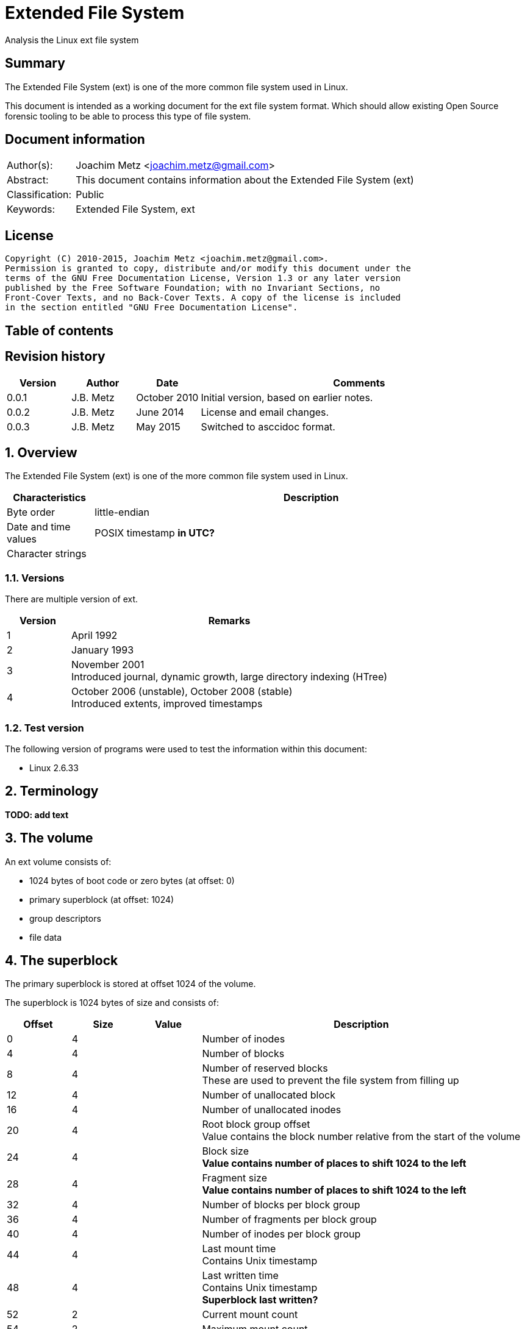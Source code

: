 = Extended File System
Analysis the Linux ext file system

:toc:
:toc-placement: manual
:toc-title: 
:toclevels: 4

:numbered!:
[abstract]
== Summary
The Extended File System (ext) is one of the more common file system used in 
Linux.

This document is intended as a working document for the ext file system format. 
Which should allow existing Open Source forensic tooling to be able to process 
this type of file system.

[preface]
== Document information
[cols="1,5"]
|===
| Author(s): | Joachim Metz <joachim.metz@gmail.com>
| Abstract: | This document contains information about the Extended File System (ext)
| Classification: | Public
| Keywords: | Extended File System, ext
|===

[preface]
== License
....
Copyright (C) 2010-2015, Joachim Metz <joachim.metz@gmail.com>.
Permission is granted to copy, distribute and/or modify this document under the 
terms of the GNU Free Documentation License, Version 1.3 or any later version 
published by the Free Software Foundation; with no Invariant Sections, no 
Front-Cover Texts, and no Back-Cover Texts. A copy of the license is included 
in the section entitled "GNU Free Documentation License".
....

[preface]
== Table of contents
toc::[]

[preface]
== Revision history
[cols="1,1,1,5",options="header"]
|===
| Version | Author | Date | Comments
| 0.0.1 | J.B. Metz | October 2010 | Initial version, based on earlier notes.
| 0.0.2 | J.B. Metz | June 2014 | License and email changes.
| 0.0.3 | J.B. Metz | May 2015 | Switched to asccidoc format.
|===

:numbered:
== Overview
The Extended File System (ext) is one of the more common file system used in 
Linux.

[cols="1,5",options="header"]
|===
| Characteristics | Description
| Byte order | little-endian
| Date and time values | POSIX timestamp [yellow-background]*in UTC?*
| Character strings | 
|===

=== Versions
There are multiple version of ext.

[cols="1,5",options="header"]
|===
| Version | Remarks
| 1 | April 1992
| 2 | January 1993
| 3 | November 2001 +
Introduced journal, dynamic growth, large directory indexing (HTree)
| 4 | October 2006 (unstable), October 2008 (stable) +
Introduced extents, improved timestamps
|===

=== Test version
The following version of programs were used to test the information within this 
document:

* Linux 2.6.33

== Terminology
[yellow-background]*TODO: add text*

== The volume
An ext volume consists of:

* 1024 bytes of boot code or zero bytes (at offset: 0)
* primary superblock (at offset: 1024)
* group descriptors
* file data

== The superblock
The primary superblock is stored at offset 1024 of the volume.

The superblock is 1024 bytes of size and consists of:

[cols="1,1,1,5",options="header"]
|===
| Offset | Size | Value | Description
| 0 | 4 | | Number of inodes
| 4 | 4 | | Number of blocks
| 8 | 4 | | Number of reserved blocks +
These are used to prevent the file system from filling up
| 12 | 4 | | Number of unallocated block
| 16 | 4 | | Number of unallocated inodes
| 20 | 4 | | Root block group offset +
Value contains the block number relative from the start of the volume
| 24 | 4 | | Block size +
[yellow-background]*Value contains number of places to shift 1024 to the left*
| 28 | 4 | | Fragment size +
[yellow-background]*Value contains number of places to shift 1024 to the left*
| 32 | 4 | | Number of blocks per block group
| 36 | 4 | | Number of fragments per block group
| 40 | 4 | | Number of inodes per block group
| 44 | 4 | | Last mount time +
Contains Unix timestamp
| 48 | 4 | | Last written time +
Contains Unix timestamp +
[yellow-background]*Superblock last written?*
| 52 | 2 | | Current mount count
| 54 | 2 | | Maximum mount count
| 56 | 2 | 0x53 0xef | Signature
| 58 | 2 | | File system state +
[yellow-background]*TODO add value table*
| 60 | 2 | | Error-handling status +
[yellow-background]*TODO add value table*
| 62 | 2 | | Minor version +
[yellow-background]*TODO add value table*
| 64 | 4 | | Last consistency check time +
Contains Unix timestamp
| 68 | 4 | | Consistency check interval +
Contains Unix timestamp
| 72 | 4 | | Creator operating system +
[yellow-background]*TODO add value table*
| 76 | 4 | | Major version +
[yellow-background]*TODO add value table*
| 80 | 2 | | Reserved block user identifier (UID)
| 82 | 2 | | Reserved block group identifier (GID)
4+| _If major version is EXT2_DYNAMIC_REV_
| 84 | 4 | | First non-reserved inode
| 88 | 2 | | Inode size
| 90 | 2 | | Block group
| 92 | 4 | | Compatible feature flags +
[yellow-background]*TODO add value table*
| 96 | 4 | | Incompatible feature flags +
[yellow-background]*TODO add value table*
| 100 | 4 | | Read-only compatible feature flags +
[yellow-background]*TODO add value table*
| 104 | 16 | | File system identifier +
Contains GUID/UUID
| 120 | 16 | | Volume (label) name +
Contains an UTF-8 string
| 136 | 64 | | Last mounted path +
Contains an UTF-8 string
| 200 | 4 | | Algorithm usage bitmap
4+| _Performance hints_ +
_If EXT2_COMPAT_PREALLOC is set_
| 204 | 1 | | Number of pre-allocated blocks per file
| 205 | 1 | | Number of pre-allocated blocks per directory
| 206 | 2 | | Padding
4+| _Journalling support_ +
_If EXT3_FEATURE_COMPAT_HAS_JOURNAL is set_
| 208 | 16 | | Journal identifier +
Contains GUID/UUID
| 224 | 4 | | Journal inode
| 228 | 4 | | Journal device +
[yellow-background]*What does this value contain?*
| 232 | 4 | | Head of orphan inode list +
[yellow-background]*What does this value contain?*
| 236 | 4 x 4 | | HTREE hash seed
| 252 | 1 | | Default hash version
| 253 | 3 | | Padding
| 256 | 4 | | Default mount options
| 260 | 4 | | First metablock block group
| 264 | 760 | | Unused (Reserved)
|===

....
__le16 s_desc_size; (replaces a reserved field) 
/* 64bit support valid if EXT4_FEATURE_INCOMPAT_64BIT */ 
/*150*/    __le32 s_blocks_count_hi;   /* Blocks count */ 
__le32     s_r_blocks_count_hi; /* Reserved blocks count */ 
__le32     s_free_blocks_count_hi; /* Free blocks count */ 
....

=== File system state flags

[cols="1,1,5",options="header"]
|===
| Value | Identifier | Description
| 0x0001 | | Is clean
| 0x0002 | | Has errors
| 0x0004 | | Recovering orphan inodes
|===

=== Error-handling status

[cols="1,1,5",options="header"]
|===
| Value | Identifier | Description
| 1 | | Continue
| 2 | | Remount as read-only
| 3 | | Panic
|===

=== Creator operating system

[cols="1,1,5",options="header"]
|===
| Value | Identifier | Description
| 1 | | Linux
| 2 | | GNU Hurd
| 3 | | Masix
| 4 | | FreeBSD
| 5 | | Lites
|===

=== Major version

[cols="1,1,5",options="header"]
|===
| Value | Identifier | Description
| 0 | | Original version
| 1 | | "Dynamic" version
|===

=== Compatible features flags

[cols="1,1,5",options="header"]
|===
| Value | Identifier | Description
| 0x0001 | | Pre-allocate directory blocks +
Reduces fragmentation
| 0x0002 | | Has AFS server inodes
| 0x0004 | | Has journal
| 0x0008 | | Have extended inode attributes
| 0x0010 | | Resizable volume +
[yellow-background]*Only upwards?*
| 0x0020 | | Use directory hash index
|===

=== Incompatible features flags

[cols="1,1,5",options="header"]
|===
| Value | Identifier | Description
| 0x0001 | | Has compression +
[yellow-background]*Not yet supported*
| 0x0002 | | Has directory type
| 0x0004 | | Needs recovery
| 0x0008 | | Has journal device
|===

=== Read-only compatible features flags

[cols="1,1,5",options="header"]
|===
| Value | Identifier | Description
| 0x0001 | | Has sparse superblocks and group descriptor tables
| 0x0002 | | Contains large file(s)
| 0x0004 | | Use directory B-tree +
[yellow-background]*Not implemented*
|===

== The group descriptor
The group descriptor is 32 bytes of size and consists of:

[cols="1,1,1,5",options="header"]
|===
| Offset | Size | Value | Description
| 0 | 4 | | Block bitmap offset +
Contains the block address
| 4 | 4 | | Inode bitmap offset +
Contains the block address
| 8 | 4 | | Inode table offset +
Contains the block address
| 12 | 2 | | Number of unallocated blocks
| 14 | 2 | | Number of unallocated inodes
| 16 | 2 | | Number of directories
| 18 | 2 | | Padding
| 20 | 3 x 4 | | Reserved
|===

....
__le32 bg_block_bitmap_hi; /* Blocks bitmap block MSB */ 
__le32 bg_inode_bitmap_hi; /* Inodes bitmap block MSB */ 
__le32 bg_inode_table_hi;  /* Inodes table block MSB */ 
....

== The extents
The extents were introduced in ext4.

....
/*
 * This is the extent on-disk structure.
 * It's used at the bottom of the tree.
 */
struct ext4_extent {
        __le32  ee_block;       /* first logical block extent covers */
        __le16  ee_len;         /* number of blocks covered by extent */
        __le16  ee_start_hi;    /* high 16 bits of physical block */
        __le32  ee_start_lo;    /* low 32 bits of physical block */
};

/*
 * This is index on-disk structure.
 * It's used at all the levels except the bottom.
 */
struct ext4_extent_idx {
        __le32  ei_block;       /* index covers logical blocks from 'block' */
        __le32  ei_leaf_lo;     /* pointer to the physical block of the next *
                                 * level. leaf or next index could be there */
        __le16  ei_leaf_hi;     /* high 16 bits of physical block */
        __u16   ei_unused;
};
....

== The inode
The standard inode is 128 bytes of size and consists of:

[cols="1,1,1,5",options="header"]
|===
| Offset | Size | Value | Description
| 0 | 2 | | File mode +
Contains file type and permissions
| 2 | 2 | | Lower part of user identifier (UID)
| 4 | 4 | | Lower part of size
| 8 | 4 | | Last access time +
Contains a POSIX timestamp
| 12 | 4 | | Last inode change time +
Contains a POSIX timestamp
| 16 | 4 | | Last modification time +
Contains a POSIX timestamp
| 20 | 4 | | Deletion time +
Contains a POSIX timestamp
| 24 | 2 | | Lower part of group identifier (GID)
| 26 | 2 | | Link count
| 28 | 4 | | Sector count
| 32 | 4 | | Flags +
[yellow-background]*TODO add value table*
| 36 | 4 | | Reserved +
[yellow-background]*Or h_i_translator on GNU herd*
| 40 | 12 x 4 | | Array of direct block numbers
| 88 | 4 | | Indirect block number
| 92 | 4 | | Double indirect block number
| 96 | 4 | | Triple indirect block number
| 100 | 4 | | NFS generation number
| 104 | 4 | | File ACL +
[yellow-background]*Extended attributes block number?*
| 108 | 4 | | Directory ACL +
[yellow-background]*Upper part of size?*
| 112 | 4 | | Fragment block address
| 116 | 1 | | Fragment block index
| 117 | 1 | | Fragment size
| 118 | 2 | | Padding +
[yellow-background]*Or h_i_mode_high on GNU herd*
| 120 | 2 | | Upper part of user identifier (UID) +
[yellow-background]*Or reserved on masix*
| 122 | 2 | | Upper part of group identifier (GID) +
[yellow-background]*Or reserved on masix*
| 124 | 4 | | Reserved +
[yellow-background]*Or h_i_author on GNU herd*
|===

If the "dynamic" version in the major version of the superblock is set the 
inode can be larger than the standard version.

[yellow-background]*Last access time: if directory/file is accessed (read)*
[yellow-background]*Last inode change time: on creation of permission/ownership changes*
[yellow-background]*Last modification time: if directory/file is modified (written)*
[yellow-background]*Deletion time: if a directory/file is deleted (unlinked)*

== The directory entry
The directory entry is [yellow-background]*32 bytes* of size and consists of:

[cols="1,1,1,5",options="header"]
|===
| Offset | Size | Value | Description
| 0 | 4 | | Inode number
| 4 | 2 | | Directory entry size
| 6 | 1 | | Name size +
Maximum of 255
| 7 | 1 | | File type +
[yellow-background]*TODO add reference*
| 8 | ... | | Name string +
[yellow-background]*Contains an UTF-8 string*
|===

Older directory entry structures considered the name size a 16-bit value, but 
the upper byte was never used.

The name can contain any UTF-8 character value except the path separator '/' 
and the NUL-character. [yellow-background]*Is the name string in extended ASCII 
on older platforms?*

=== File type

[cols="1,1,5",options="header"]
|===
| Value | Identifier | Description
| 0 | EXT2_FT_UNKNOWN | Unknown
| 1 | EXT2_FT_REG_FILE | Regular file
| 2 | EXT2_FT_DIR | Directory
| 3 | EXT2_FT_CHRDEV | Character device
| 4 | EXT2_FT_BLKDEV | Block device
| 5 | EXT2_FT_FIFO | FIFO queue
| 6 | EXT2_FT_SOCK | Socket
| 7 | EXT2_FT_SYMLINK | Symbolic link
|===

== Journal
The journal was introduced in ext3.

[yellow-background]*TODO: add text*

== Notes
[yellow-background]*TODO: add text*

:numbered!:
[appendix]
== References

`[CARRIER05]`

[cols="1,5",options="header"]
|===
| Title: | File System Forensic Analysis
| Author(s): | Brian Carrier
| Date: | 2005
| ISBN-10: | 0-321-26817-2
|===

`[WIKI]`

[cols="1,5",options="header"]
|===
| URL: | http://en.wikipedia.org/wiki/Extended_file_system +
http://en.wikipedia.org/wiki/Ext2 +
http://en.wikipedia.org/wiki/Ext3 +
http://en.wikipedia.org/wiki/Ext4
|===

[cols="1,5",options="header"]
|===
| Title: | Design and Implementation of the Second Extended Filesystem
| Author(s): | Rémy Card, Theodore Ts'o, Stephen Tweedie
| URL: | http://e2fsprogs.sourceforge.net/ext2intro.html
|===

[cols="1,5",options="header"]
|===
| Title: | HOWTO recover deleted files on an ext3 file system
| Author(s): | Carlo Wood
| URL: | http://www.xs4all.nl/~carlo17/howto/undelete_ext3.html
|===

[cols="1,5",options="header"]
|===
| Title: | Ext4 (and Ext2/Ext3) Wiki
| URL: | https://ext4.wiki.kernel.org/index.php/Main_Page
|===

[cols="1,5",options="header"]
|===
| Title: | The ext4 file system - A work in progress update 
| Author(s): | Suparna Bhattacharya
| URL: | https://foss.in/2006/cfp/slides/ext4-foss.pdf
|===

[appendix]
== GNU Free Documentation License
Version 1.3, 3 November 2008
Copyright © 2000, 2001, 2002, 2007, 2008 Free Software Foundation, Inc. 
<http://fsf.org/>

Everyone is permitted to copy and distribute verbatim copies of this license 
document, but changing it is not allowed.

=== 0. PREAMBLE
The purpose of this License is to make a manual, textbook, or other functional 
and useful document "free" in the sense of freedom: to assure everyone the 
effective freedom to copy and redistribute it, with or without modifying it, 
either commercially or noncommercially. Secondarily, this License preserves for 
the author and publisher a way to get credit for their work, while not being 
considered responsible for modifications made by others.

This License is a kind of "copyleft", which means that derivative works of the 
document must themselves be free in the same sense. It complements the GNU 
General Public License, which is a copyleft license designed for free software.

We have designed this License in order to use it for manuals for free software, 
because free software needs free documentation: a free program should come with 
manuals providing the same freedoms that the software does. But this License is 
not limited to software manuals; it can be used for any textual work, 
regardless of subject matter or whether it is published as a printed book. We 
recommend this License principally for works whose purpose is instruction or 
reference.

=== 1. APPLICABILITY AND DEFINITIONS
This License applies to any manual or other work, in any medium, that contains 
a notice placed by the copyright holder saying it can be distributed under the 
terms of this License. Such a notice grants a world-wide, royalty-free license, 
unlimited in duration, to use that work under the conditions stated herein. The 
"Document", below, refers to any such manual or work. Any member of the public 
is a licensee, and is addressed as "you". You accept the license if you copy, 
modify or distribute the work in a way requiring permission under copyright law.

A "Modified Version" of the Document means any work containing the Document or 
a portion of it, either copied verbatim, or with modifications and/or 
translated into another language.

A "Secondary Section" is a named appendix or a front-matter section of the 
Document that deals exclusively with the relationship of the publishers or 
authors of the Document to the Document's overall subject (or to related 
matters) and contains nothing that could fall directly within that overall 
subject. (Thus, if the Document is in part a textbook of mathematics, a 
Secondary Section may not explain any mathematics.) The relationship could be a 
matter of historical connection with the subject or with related matters, or of 
legal, commercial, philosophical, ethical or political position regarding them.

The "Invariant Sections" are certain Secondary Sections whose titles are 
designated, as being those of Invariant Sections, in the notice that says that 
the Document is released under this License. If a section does not fit the 
above definition of Secondary then it is not allowed to be designated as 
Invariant. The Document may contain zero Invariant Sections. If the Document 
does not identify any Invariant Sections then there are none.

The "Cover Texts" are certain short passages of text that are listed, as 
Front-Cover Texts or Back-Cover Texts, in the notice that says that the 
Document is released under this License. A Front-Cover Text may be at most 5 
words, and a Back-Cover Text may be at most 25 words.

A "Transparent" copy of the Document means a machine-readable copy, represented 
in a format whose specification is available to the general public, that is 
suitable for revising the document straightforwardly with generic text editors 
or (for images composed of pixels) generic paint programs or (for drawings) 
some widely available drawing editor, and that is suitable for input to text 
formatters or for automatic translation to a variety of formats suitable for 
input to text formatters. A copy made in an otherwise Transparent file format 
whose markup, or absence of markup, has been arranged to thwart or discourage 
subsequent modification by readers is not Transparent. An image format is not 
Transparent if used for any substantial amount of text. A copy that is not 
"Transparent" is called "Opaque".

Examples of suitable formats for Transparent copies include plain ASCII without 
markup, Texinfo input format, LaTeX input format, SGML or XML using a publicly 
available DTD, and standard-conforming simple HTML, PostScript or PDF designed 
for human modification. Examples of transparent image formats include PNG, XCF 
and JPG. Opaque formats include proprietary formats that can be read and edited 
only by proprietary word processors, SGML or XML for which the DTD and/or 
processing tools are not generally available, and the machine-generated HTML, 
PostScript or PDF produced by some word processors for output purposes only.

The "Title Page" means, for a printed book, the title page itself, plus such 
following pages as are needed to hold, legibly, the material this License 
requires to appear in the title page. For works in formats which do not have 
any title page as such, "Title Page" means the text near the most prominent 
appearance of the work's title, preceding the beginning of the body of the text.

The "publisher" means any person or entity that distributes copies of the 
Document to the public.

A section "Entitled XYZ" means a named subunit of the Document whose title 
either is precisely XYZ or contains XYZ in parentheses following text that 
translates XYZ in another language. (Here XYZ stands for a specific section 
name mentioned below, such as "Acknowledgements", "Dedications", 
"Endorsements", or "History".) To "Preserve the Title" of such a section when 
you modify the Document means that it remains a section "Entitled XYZ" 
according to this definition.

The Document may include Warranty Disclaimers next to the notice which states 
that this License applies to the Document. These Warranty Disclaimers are 
considered to be included by reference in this License, but only as regards 
disclaiming warranties: any other implication that these Warranty Disclaimers 
may have is void and has no effect on the meaning of this License.

=== 2. VERBATIM COPYING
You may copy and distribute the Document in any medium, either commercially or 
noncommercially, provided that this License, the copyright notices, and the 
license notice saying this License applies to the Document are reproduced in 
all copies, and that you add no other conditions whatsoever to those of this 
License. You may not use technical measures to obstruct or control the reading 
or further copying of the copies you make or distribute. However, you may 
accept compensation in exchange for copies. If you distribute a large enough 
number of copies you must also follow the conditions in section 3.

You may also lend copies, under the same conditions stated above, and you may 
publicly display copies.

=== 3. COPYING IN QUANTITY
If you publish printed copies (or copies in media that commonly have printed 
covers) of the Document, numbering more than 100, and the Document's license 
notice requires Cover Texts, you must enclose the copies in covers that carry, 
clearly and legibly, all these Cover Texts: Front-Cover Texts on the front 
cover, and Back-Cover Texts on the back cover. Both covers must also clearly 
and legibly identify you as the publisher of these copies. The front cover must 
present the full title with all words of the title equally prominent and 
visible. You may add other material on the covers in addition. Copying with 
changes limited to the covers, as long as they preserve the title of the 
Document and satisfy these conditions, can be treated as verbatim copying in 
other respects.

If the required texts for either cover are too voluminous to fit legibly, you 
should put the first ones listed (as many as fit reasonably) on the actual 
cover, and continue the rest onto adjacent pages.

If you publish or distribute Opaque copies of the Document numbering more than 
100, you must either include a machine-readable Transparent copy along with 
each Opaque copy, or state in or with each Opaque copy a computer-network 
location from which the general network-using public has access to download 
using public-standard network protocols a complete Transparent copy of the 
Document, free of added material. If you use the latter option, you must take 
reasonably prudent steps, when you begin distribution of Opaque copies in 
quantity, to ensure that this Transparent copy will remain thus accessible at 
the stated location until at least one year after the last time you distribute 
an Opaque copy (directly or through your agents or retailers) of that edition 
to the public.

It is requested, but not required, that you contact the authors of the Document 
well before redistributing any large number of copies, to give them a chance to 
provide you with an updated version of the Document.

=== 4. MODIFICATIONS
You may copy and distribute a Modified Version of the Document under the 
conditions of sections 2 and 3 above, provided that you release the Modified 
Version under precisely this License, with the Modified Version filling the 
role of the Document, thus licensing distribution and modification of the 
Modified Version to whoever possesses a copy of it. In addition, you must do 
these things in the Modified Version:

A. Use in the Title Page (and on the covers, if any) a title distinct from that 
of the Document, and from those of previous versions (which should, if there 
were any, be listed in the History section of the Document). You may use the 
same title as a previous version if the original publisher of that version 
gives permission. 

B. List on the Title Page, as authors, one or more persons or entities 
responsible for authorship of the modifications in the Modified Version, 
together with at least five of the principal authors of the Document (all of 
its principal authors, if it has fewer than five), unless they release you from 
this requirement. 

C. State on the Title page the name of the publisher of the Modified Version, 
as the publisher. 

D. Preserve all the copyright notices of the Document. 

E. Add an appropriate copyright notice for your modifications adjacent to the 
other copyright notices. 

F. Include, immediately after the copyright notices, a license notice giving 
the public permission to use the Modified Version under the terms of this 
License, in the form shown in the Addendum below. 

G. Preserve in that license notice the full lists of Invariant Sections and 
required Cover Texts given in the Document's license notice. 

H. Include an unaltered copy of this License. 

I. Preserve the section Entitled "History", Preserve its Title, and add to it 
an item stating at least the title, year, new authors, and publisher of the 
Modified Version as given on the Title Page. If there is no section Entitled 
"History" in the Document, create one stating the title, year, authors, and 
publisher of the Document as given on its Title Page, then add an item 
describing the Modified Version as stated in the previous sentence. 

J. Preserve the network location, if any, given in the Document for public 
access to a Transparent copy of the Document, and likewise the network 
locations given in the Document for previous versions it was based on. These 
may be placed in the "History" section. You may omit a network location for a 
work that was published at least four years before the Document itself, or if 
the original publisher of the version it refers to gives permission. 

K. For any section Entitled "Acknowledgements" or "Dedications", Preserve the 
Title of the section, and preserve in the section all the substance and tone of 
each of the contributor acknowledgements and/or dedications given therein. 

L. Preserve all the Invariant Sections of the Document, unaltered in their text 
and in their titles. Section numbers or the equivalent are not considered part 
of the section titles. 

M. Delete any section Entitled "Endorsements". Such a section may not be 
included in the Modified Version. 

N. Do not retitle any existing section to be Entitled "Endorsements" or to 
conflict in title with any Invariant Section. 

O. Preserve any Warranty Disclaimers. 

If the Modified Version includes new front-matter sections or appendices that 
qualify as Secondary Sections and contain no material copied from the Document, 
you may at your option designate some or all of these sections as invariant. To 
do this, add their titles to the list of Invariant Sections in the Modified 
Version's license notice. These titles must be distinct from any other section 
titles.

You may add a section Entitled "Endorsements", provided it contains nothing but 
endorsements of your Modified Version by various parties—for example, 
statements of peer review or that the text has been approved by an organization 
as the authoritative definition of a standard.

You may add a passage of up to five words as a Front-Cover Text, and a passage 
of up to 25 words as a Back-Cover Text, to the end of the list of Cover Texts 
in the Modified Version. Only one passage of Front-Cover Text and one of 
Back-Cover Text may be added by (or through arrangements made by) any one 
entity. If the Document already includes a cover text for the same cover, 
previously added by you or by arrangement made by the same entity you are 
acting on behalf of, you may not add another; but you may replace the old one, 
on explicit permission from the previous publisher that added the old one.

The author(s) and publisher(s) of the Document do not by this License give 
permission to use their names for publicity for or to assert or imply 
endorsement of any Modified Version.

=== 5. COMBINING DOCUMENTS
You may combine the Document with other documents released under this License, 
under the terms defined in section 4 above for modified versions, provided that 
you include in the combination all of the Invariant Sections of all of the 
original documents, unmodified, and list them all as Invariant Sections of your 
combined work in its license notice, and that you preserve all their Warranty 
Disclaimers.

The combined work need only contain one copy of this License, and multiple 
identical Invariant Sections may be replaced with a single copy. If there are 
multiple Invariant Sections with the same name but different contents, make the 
title of each such section unique by adding at the end of it, in parentheses, 
the name of the original author or publisher of that section if known, or else 
a unique number. Make the same adjustment to the section titles in the list of 
Invariant Sections in the license notice of the combined work.

In the combination, you must combine any sections Entitled "History" in the 
various original documents, forming one section Entitled "History"; likewise 
combine any sections Entitled "Acknowledgements", and any sections Entitled 
"Dedications". You must delete all sections Entitled "Endorsements".

=== 6. COLLECTIONS OF DOCUMENTS
You may make a collection consisting of the Document and other documents 
released under this License, and replace the individual copies of this License 
in the various documents with a single copy that is included in the collection, 
provided that you follow the rules of this License for verbatim copying of each 
of the documents in all other respects.

You may extract a single document from such a collection, and distribute it 
individually under this License, provided you insert a copy of this License 
into the extracted document, and follow this License in all other respects 
regarding verbatim copying of that document.

=== 7. AGGREGATION WITH INDEPENDENT WORKS
A compilation of the Document or its derivatives with other separate and 
independent documents or works, in or on a volume of a storage or distribution 
medium, is called an "aggregate" if the copyright resulting from the 
compilation is not used to limit the legal rights of the compilation's users 
beyond what the individual works permit. When the Document is included in an 
aggregate, this License does not apply to the other works in the aggregate 
which are not themselves derivative works of the Document.

If the Cover Text requirement of section 3 is applicable to these copies of the 
Document, then if the Document is less than one half of the entire aggregate, 
the Document's Cover Texts may be placed on covers that bracket the Document 
within the aggregate, or the electronic equivalent of covers if the Document is 
in electronic form. Otherwise they must appear on printed covers that bracket 
the whole aggregate.

=== 8. TRANSLATION
Translation is considered a kind of modification, so you may distribute 
translations of the Document under the terms of section 4. Replacing Invariant 
Sections with translations requires special permission from their copyright 
holders, but you may include translations of some or all Invariant Sections in 
addition to the original versions of these Invariant Sections. You may include 
a translation of this License, and all the license notices in the Document, and 
any Warranty Disclaimers, provided that you also include the original English 
version of this License and the original versions of those notices and 
disclaimers. In case of a disagreement between the translation and the original 
version of this License or a notice or disclaimer, the original version will 
prevail.

If a section in the Document is Entitled "Acknowledgements", "Dedications", or 
"History", the requirement (section 4) to Preserve its Title (section 1) will 
typically require changing the actual title.

=== 9. TERMINATION
You may not copy, modify, sublicense, or distribute the Document except as 
expressly provided under this License. Any attempt otherwise to copy, modify, 
sublicense, or distribute it is void, and will automatically terminate your 
rights under this License.

However, if you cease all violation of this License, then your license from a 
particular copyright holder is reinstated (a) provisionally, unless and until 
the copyright holder explicitly and finally terminates your license, and (b) 
permanently, if the copyright holder fails to notify you of the violation by 
some reasonable means prior to 60 days after the cessation.

Moreover, your license from a particular copyright holder is reinstated 
permanently if the copyright holder notifies you of the violation by some 
reasonable means, this is the first time you have received notice of violation 
of this License (for any work) from that copyright holder, and you cure the 
violation prior to 30 days after your receipt of the notice.

Termination of your rights under this section does not terminate the licenses 
of parties who have received copies or rights from you under this License. If 
your rights have been terminated and not permanently reinstated, receipt of a 
copy of some or all of the same material does not give you any rights to use it.

=== 10. FUTURE REVISIONS OF THIS LICENSE
The Free Software Foundation may publish new, revised versions of the GNU Free 
Documentation License from time to time. Such new versions will be similar in 
spirit to the present version, but may differ in detail to address new problems 
or concerns. See http://www.gnu.org/copyleft/.

Each version of the License is given a distinguishing version number. If the 
Document specifies that a particular numbered version of this License "or any 
later version" applies to it, you have the option of following the terms and 
conditions either of that specified version or of any later version that has 
been published (not as a draft) by the Free Software Foundation. If the 
Document does not specify a version number of this License, you may choose any 
version ever published (not as a draft) by the Free Software Foundation. If the 
Document specifies that a proxy can decide which future versions of this 
License can be used, that proxy's public statement of acceptance of a version 
permanently authorizes you to choose that version for the Document.

=== 11. RELICENSING
"Massive Multiauthor Collaboration Site" (or "MMC Site") means any World Wide 
Web server that publishes copyrightable works and also provides prominent 
facilities for anybody to edit those works. A public wiki that anybody can edit 
is an example of such a server. A "Massive Multiauthor Collaboration" (or 
"MMC") contained in the site means any set of copyrightable works thus 
published on the MMC site.

"CC-BY-SA" means the Creative Commons Attribution-Share Alike 3.0 license 
published by Creative Commons Corporation, a not-for-profit corporation with a 
principal place of business in San Francisco, California, as well as future 
copyleft versions of that license published by that same organization.

"Incorporate" means to publish or republish a Document, in whole or in part, as 
part of another Document.

An MMC is "eligible for relicensing" if it is licensed under this License, and 
if all works that were first published under this License somewhere other than 
this MMC, and subsequently incorporated in whole or in part into the MMC, (1) 
had no cover texts or invariant sections, and (2) were thus incorporated prior 
to November 1, 2008.

The operator of an MMC Site may republish an MMC contained in the site under 
CC-BY-SA on the same site at any time before August 1, 2009, provided the MMC 
is eligible for relicensing.

